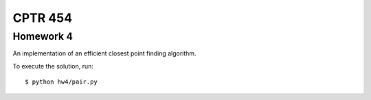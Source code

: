 CPTR 454
--------

Homework 4
++++++++++
An implementation of an efficient closest point finding algorithm.

To execute the solution, run:

::

  $ python hw4/pair.py

